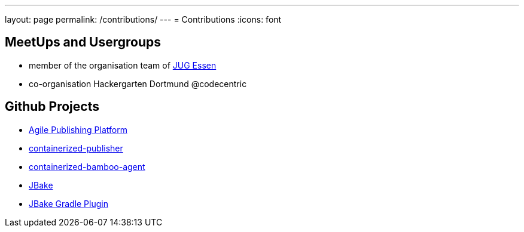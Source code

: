 ---
layout: page
permalink: /contributions/
---
= Contributions
:icons: font

== MeetUps and Usergroups

* member of the organisation team of http://www.jug-essen.de[JUG Essen]
* co-organisation Hackergarten Dortmund @codecentric

== Github Projects

* http://github.com/danielgrycman/agilepublishingplatform[Agile Publishing Platform]
* http://github.com/danielgrycman/containerized-publisher[containerized-publisher]
* http://github.com/danielgrycman/containerized-bamboo-agent[containerized-bamboo-agent]
* https://github.com/jbake-org/jbake[JBake]
* https://github.com/jbake-org/jbake-gradle-plugin[JBake Gradle Plugin]